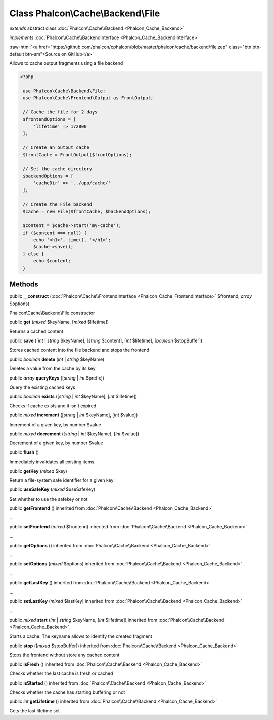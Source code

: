 Class **Phalcon\\Cache\\Backend\\File**
=======================================

*extends* abstract class :doc:`Phalcon\\Cache\\Backend <Phalcon_Cache_Backend>`

*implements* :doc:`Phalcon\\Cache\\BackendInterface <Phalcon_Cache_BackendInterface>`

.. role:: raw-html(raw)
   :format: html

:raw-html:`<a href="https://github.com/phalcon/cphalcon/blob/master/phalcon/cache/backend/file.zep" class="btn btn-default btn-sm">Source on GitHub</a>`

Allows to cache output fragments using a file backend  

.. code-block:: php

    <?php

     use Phalcon\Cache\Backend\File;
     use Phalcon\Cache\Frontend\Output as FrontOutput;
    
     // Cache the file for 2 days
     $frontendOptions = [
         'lifetime' => 172800
     ];
    
     // Create an output cache
     $frontCache = FrontOutput($frontOptions);
    
     // Set the cache directory
     $backendOptions = [
         'cacheDir' => '../app/cache/'
     ];
    
     // Create the File backend
     $cache = new File($frontCache, $backendOptions);
    
     $content = $cache->start('my-cache');
     if ($content === null) {
         echo '<h1>', time(), '</h1>';
         $cache->save();
     } else {
         echo $content;
     }



Methods
-------

public  **__construct** (:doc:`Phalcon\\Cache\\FrontendInterface <Phalcon_Cache_FrontendInterface>` $frontend, *array* $options)

Phalcon\\Cache\\Backend\\File constructor



public  **get** (*mixed* $keyName, [*mixed* $lifetime])

Returns a cached content



public  **save** ([*int* | *string* $keyName], [*string* $content], [*int* $lifetime], [*boolean* $stopBuffer])

Stores cached content into the file backend and stops the frontend



public *boolean* **delete** (*int* | *string* $keyName)

Deletes a value from the cache by its key



public *array* **queryKeys** ([*string* | *int* $prefix])

Query the existing cached keys



public *boolean* **exists** ([*string* | *int* $keyName], [*int* $lifetime])

Checks if cache exists and it isn't expired



public *mixed* **increment** ([*string* | *int* $keyName], [*int* $value])

Increment of a given key, by number $value



public *mixed* **decrement** ([*string* | *int* $keyName], [*int* $value])

Decrement of a given key, by number $value



public  **flush** ()

Immediately invalidates all existing items.



public  **getKey** (*mixed* $key)

Return a file-system safe identifier for a given key



public  **useSafeKey** (*mixed* $useSafeKey)

Set whether to use the safekey or not



public  **getFrontend** () inherited from :doc:`Phalcon\\Cache\\Backend <Phalcon_Cache_Backend>`

...


public  **setFrontend** (*mixed* $frontend) inherited from :doc:`Phalcon\\Cache\\Backend <Phalcon_Cache_Backend>`

...


public  **getOptions** () inherited from :doc:`Phalcon\\Cache\\Backend <Phalcon_Cache_Backend>`

...


public  **setOptions** (*mixed* $options) inherited from :doc:`Phalcon\\Cache\\Backend <Phalcon_Cache_Backend>`

...


public  **getLastKey** () inherited from :doc:`Phalcon\\Cache\\Backend <Phalcon_Cache_Backend>`

...


public  **setLastKey** (*mixed* $lastKey) inherited from :doc:`Phalcon\\Cache\\Backend <Phalcon_Cache_Backend>`

...


public *mixed* **start** (*int* | *string* $keyName, [*int* $lifetime]) inherited from :doc:`Phalcon\\Cache\\Backend <Phalcon_Cache_Backend>`

Starts a cache. The keyname allows to identify the created fragment



public  **stop** ([*mixed* $stopBuffer]) inherited from :doc:`Phalcon\\Cache\\Backend <Phalcon_Cache_Backend>`

Stops the frontend without store any cached content



public  **isFresh** () inherited from :doc:`Phalcon\\Cache\\Backend <Phalcon_Cache_Backend>`

Checks whether the last cache is fresh or cached



public  **isStarted** () inherited from :doc:`Phalcon\\Cache\\Backend <Phalcon_Cache_Backend>`

Checks whether the cache has starting buffering or not



public *int* **getLifetime** () inherited from :doc:`Phalcon\\Cache\\Backend <Phalcon_Cache_Backend>`

Gets the last lifetime set




